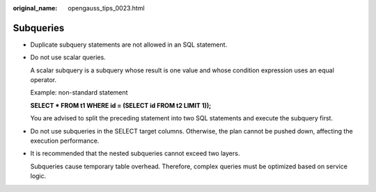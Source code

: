 :original_name: opengauss_tips_0023.html

.. _opengauss_tips_0023:

Subqueries
==========

-  Duplicate subquery statements are not allowed in an SQL statement.

-  Do not use scalar queries.

   A scalar subquery is a subquery whose result is one value and whose condition expression uses an equal operator.

   Example: non-standard statement

   **SELECT \* FROM t1 WHERE id = (SELECT id FROM t2 LIMIT 1));**

   You are advised to split the preceding statement into two SQL statements and execute the subquery first.

-  Do not use subqueries in the SELECT target columns. Otherwise, the plan cannot be pushed down, affecting the execution performance.

-  It is recommended that the nested subqueries cannot exceed two layers.

   Subqueries cause temporary table overhead. Therefore, complex queries must be optimized based on service logic.
